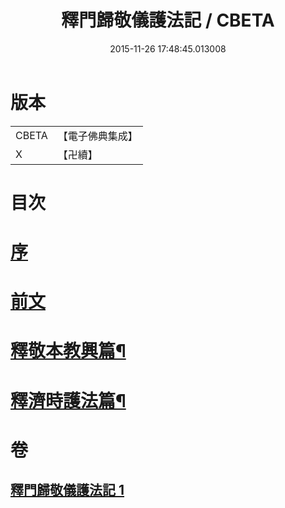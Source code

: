 #+TITLE: 釋門歸敬儀護法記 / CBETA
#+DATE: 2015-11-26 17:48:45.013008
* 版本
 |     CBETA|【電子佛典集成】|
 |         X|【卍續】    |

* 目次
* [[file:KR6k0252_001.txt::001-0432a3][序]]
* [[file:KR6k0252_001.txt::001-0432a19][前文]]
* [[file:KR6k0252_001.txt::0433c10][釋敬本教興篇¶]]
* [[file:KR6k0252_001.txt::0437c5][釋濟時護法篇¶]]
* 卷
** [[file:KR6k0252_001.txt][釋門歸敬儀護法記 1]]
